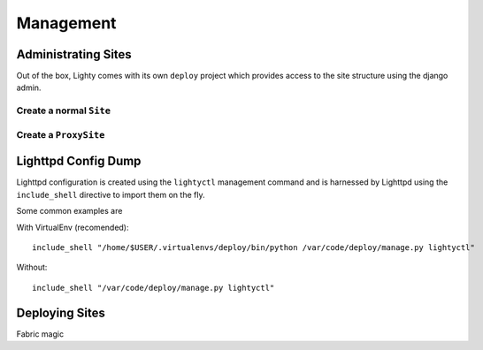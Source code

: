 .. _management:
.. highlight:: django

Management
==============

Administrating Sites
---------------------

Out of the box, Lighty comes with its own ``deploy`` project which provides access to the site structure using the django admin.

Create a normal ``Site``
^^^^^^^^^^^^^^^^^^^^^^^^^

Create a ``ProxySite``
^^^^^^^^^^^^^^^^^^^^^^^^^


Lighttpd Config Dump
----------------------

Lighttpd configuration is created using the ``lightyctl`` management command and is harnessed by Lighttpd using the ``include_shell`` directive to import them on the fly.

Some common examples are

With VirtualEnv (recomended)::

    include_shell "/home/$USER/.virtualenvs/deploy/bin/python /var/code/deploy/manage.py lightyctl"

Without::
    
    include_shell "/var/code/deploy/manage.py lightyctl"
    
Deploying Sites
----------------

Fabric magic





